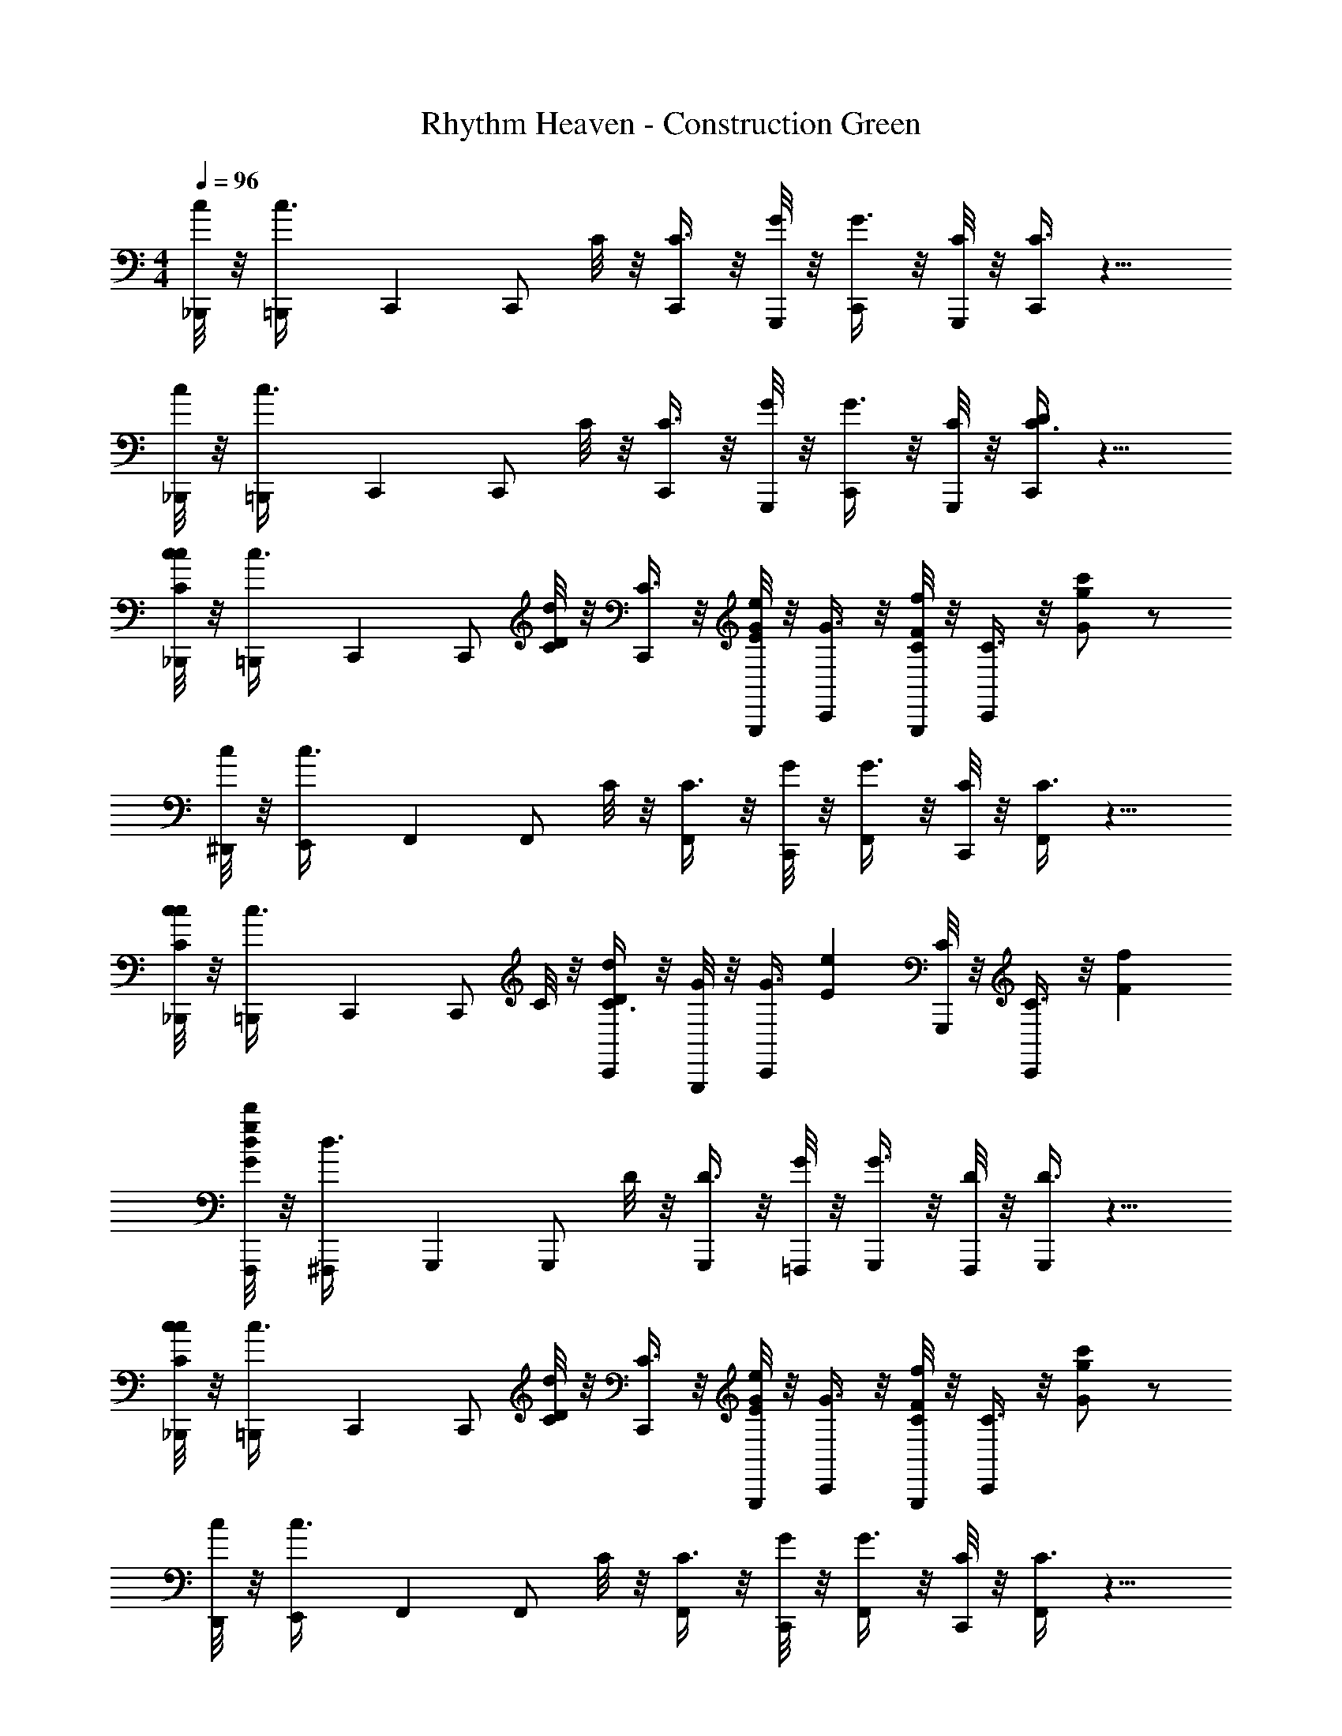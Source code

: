 X: 1
T: Rhythm Heaven - Construction Green
Z: ABC Generated by Starbound Composer
L: 1/4
M: 4/4
Q: 1/4=96
K: C
[c/8_B,,,/4] z/8 [=B,,,/7c3/8] C,,3/28 [z/4C,,/] C/8 z/8 [C3/8C,,/] z/8 [G,,,/8G/8] z/8 [G3/8C,,/] z/8 [G,,,/8C/8] z/8 [C3/8C,,/] z9/8 
[c/8_B,,,/4] z/8 [=B,,,/7c3/8] C,,3/28 [z/4C,,/] C/8 z/8 [C3/8C,,/] z/8 [G,,,/8G/8] z/8 [G3/8C,,/] z/8 [G,,,/8C/8] z/8 [C3/8C,,/D/] z9/8 
[c/8_B,,,/4C/c/] z/8 [=B,,,/7c3/8] C,,3/28 [z/4C,,/] [C/8d/D/] z/8 [C3/8C,,/] z/8 [G,,,/8G/8e/E/] z/8 [G3/8C,,/] z/8 [G,,,/8C/8F/f/] z/8 [C3/8C,,/] z/8 [G/g/c'/] z/ 
[c/8^D,,/4] z/8 [E,,/7c3/8] F,,3/28 [z/4F,,/] C/8 z/8 [C3/8F,,/] z/8 [C,,/8G/8] z/8 [G3/8F,,/] z/8 [C,,/8C/8] z/8 [C3/8F,,/] z9/8 
[c/8_B,,,/4Cc] z/8 [=B,,,/7c3/8] C,,3/28 [z/4C,,/] C/8 z/8 [C3/8C,,/Dd] z/8 [G,,,/8G/8] z/8 [z/4G3/8C,,/] [z/4Ee] [G,,,/8C/8] z/8 [C3/8C,,/] z/8 [Ff] 
[d/8F,,,/4g/d'/G/] z/8 [^F,,,/7d3/8] G,,,3/28 [z/4G,,,/] D/8 z/8 [D3/8G,,,/] z/8 [=F,,,/8G/8] z/8 [G3/8G,,,/] z/8 [F,,,/8D/8] z/8 [D3/8G,,,/] z9/8 
[c/8_B,,,/4C/c/] z/8 [=B,,,/7c3/8] C,,3/28 [z/4C,,/] [C/8D/d/] z/8 [C3/8C,,/] z/8 [G,,,/8G/8e/E/] z/8 [G3/8C,,/] z/8 [G,,,/8C/8F/f/] z/8 [C3/8C,,/] z/8 [c'/g/G/] z/ 
[c/8D,,/4] z/8 [E,,/7c3/8] F,,3/28 [z/4F,,/] C/8 z/8 [C3/8F,,/] z/8 [C,,/8G/8] z/8 [G3/8F,,/] z/8 [C,,/8C/8] z/8 [C3/8F,,/] z9/8 
[c/8F,,,/4G/g/] z/8 [^F,,,/7c3/8] G,,,3/28 [z/4G,,,/] [D/8A/a/] z/8 [D3/8G,,,/] z/8 [=F,,,/8G/8B/b/] z/8 [G3/8G,,,/] z/8 [F,,,/8D/8c/c'/] z/8 [D3/8G,,,/] z/8 [d/g'/d'/] z/4 [z/4c/C/C,,3/4] 
c/8 z/8 [z/4c3/8d/D/] [z/4C,,/] [C/8e/E/] z/8 [z/4C3/8C,,/] [z/4f/F/] [G,,,/8G/8] z/8 [G3/8g/G/c'/C,,/] z/8 [G,,,/8C/8] z/8 [C3/8C,,/] z/8 ^D,,,/ E,,,/ 
[c/8_B,,,/4C/c/] z/8 [=B,,,/7c3/8] C,,3/28 [z/4C,,/] [C/8d/D/] z/8 [C3/8C,,/] z/8 [G,,,/8G/8e/E/] z/8 [G3/8C,,/G/E/D/] z/8 [G,,,/8C/8F/f/] z/8 [G/8E/8D/8C3/8C,,/] z3/8 [G/g/c'/] z/ 
[c/8D,,/4] z/8 [E,,/7c3/8] F,,3/28 [z/4F,,/] C/8 z/8 [G/8F/8C3/8F,,/] z3/8 [C,,/8G/8] z/8 [G3/8F,,/G/F/] z/8 [C,,/8C/8] z/8 [G/8F/8C3/8F,,/] z11/8 
[c/8_B,,,/4Cc] z/8 [=B,,,/7c3/8] C,,3/28 [z/4C,,/] C/8 z/8 [G/8E/8D/8C3/8C,,/Dd] z3/8 [G,,,/8G/8] z/8 [z/4G3/8C,,/G/E/D/] [z/4Ee] [G,,,/8C/8] z/8 [G/8E/8D/8C3/8C,,/] z3/8 [Ff] 
[d/8F,,,/4g/d'/G/] z/8 [^F,,,/7d3/8] G,,,3/28 [z/4G,,,/] D/8 z/8 [G/8D/8B,/8D3/8G,,,/] z3/8 [=F,,,/8G/8] z/8 [G3/8G,,,/G/D/B,/] z/8 [F,,,/8D/8] z/8 [G/8D/8B,/8D3/8G,,,/] z11/8 
[c/8_B,,,/4C/c/] z/8 [=B,,,/7c3/8] C,,3/28 [z/4C,,/] [C/8D/d/] z/8 [G/8E/8D/8C3/8C,,/] z3/8 [G,,,/8G/8e/E/] z/8 [G3/8C,,/G/E/D/] z/8 [G,,,/8C/8F/f/] z/8 [G/8E/8D/8C3/8C,,/] z3/8 [c'/g/G/] z/ 
[c/8D,,/4] z/8 [E,,/7c3/8] F,,3/28 [z/4F,,/] C/8 z/8 [G/8F/8C3/8F,,/] z3/8 [C,,/8G/8] z/8 [G3/8F,,/G/F/] z/8 [C,,/8C/8] z/8 [G/8F/8C3/8F,,/] z11/8 
[c/8F,,,/4G/g/] z/8 [^F,,,/7c3/8] G,,,3/28 [z/4G,,,/] [D/8A/a/] z/8 [D3/8G,,,/] z/8 [=F,,,/8G/8B/b/] z/8 [G3/8G,,,/G/D/B,/] z/8 [F,,,/8D/8c/c'/] z/8 [G/8D/8B,/8D3/8G,,,/] z3/8 [d/g'/d'/] z/4 [z/4c/C/C,,3/4] 
c/8 z/8 [z/4c3/8d/D/] [z/4C,,/] [C/8e/E/] z/8 [z/4C3/8C,,/] [z/4f/F/] [G,,,/8G/8] z/8 [G3/8g/G/c'/C,,/G/E/D/] z/8 [G,,,/8C/8] z/8 [G/8E/8D/8C3/8C,,/] z3/8 D,,,/ E,,,/ z2/9 
Q: 1/4=97
z61/252 
Q: 1/4=98
z25/112 
Q: 1/4=99
z27/112 
Q: 1/4=100
z51/224 
Q: 1/4=101
z67/288 
Q: 1/4=102
z17/72 
Q: 1/4=103
z9/40 
Q: 1/4=104
z7/30 
Q: 1/4=105
z11/48 
Q: 1/4=106
z11/48 
Q: 1/4=107
z17/72 
Q: 1/4=108
z2/9 
Q: 1/4=109
z/4 
Q: 1/4=110
z7/32 
Q: 1/4=111
z37/160 
Q: 1/4=112
z8/35 
Q: 1/4=113
z5/21 
Q: 1/4=114
z19/84 
Q: 1/4=115
z13/56 
Q: 1/4=116
z13/56 
Q: 1/4=117
z19/84 
Q: 1/4=118
z5/21 
Q: 1/4=119
z8/35 
Q: 1/4=120
z37/160 
Q: 1/4=121
z7/32 
Q: 1/4=122
z/4 
Q: 1/4=123
z7/32 
Q: 1/4=124
z23/96 
Q: 1/4=125
z11/48 
Q: 1/4=126
z11/48 
Q: 1/4=127
z7/30 
Q: 1/4=128
z9/40 
Q: 1/4=129
z13/56 
Q: 1/4=131
z/7 _B,,,7/32 =B,,,13/160 [z/5C,,7/10] 
[c/C/] [z/4C,,/] [d/D/] z/4 [e/E/G/C/] z/4 [G/8C/8f/F/] z/8 [z/C,,] [G/8C/8g/4G/4c'/4] z3/8 F,,,7/32 ^F,,,13/160 [z/5G,,,7/10] 
[c/C/] [z/4G,,,/] [d/D/] z/4 [e/E/B/D/] z/4 [B/8D/8f/F/] z/8 [z/G,,,] [B/8D/8c'/4G/4g/4] z3/8 ^G,,,7/32 A,,,13/160 [z/5_B,,,7/10] 
[C/c/] [z/4B,,,/] [D/d/] z/4 [E/e/_B/E/] z/4 [B/8E/8F/f/] z/8 [z/B,,,] [B/8E/8g/4c'/4G/4] z3/8 [a/A/A,,,] 
[A/8^C/8] z/8 [z/4b/=B/] [A/8C/8A,,,/] z3/8 [^c'/^c/] [z/4C/A/] [d'/d/] [A/8C/8] z/8 [e/4c'/4e'/4A,,,] z/4 [C/8A/8] z3/8 =F,,,/ 
[=c/=C/F,,,/] [z/4F,,,/] [d/D/] [z/4F,,,/] [e/E/A/C/] [z/4F,,,/] [A/8C/8f/F/] z/8 F,,,/ [A/8C/8g/4G/4=c'/4F,,,/] z3/8 F,,,7/32 ^F,,,13/160 =G,,,/5 
[G/g/G,,,/] [z/4G,,,/] [A/a/] [z/4G,,,/] [b/B/G/D/] [z/4G,,,/] [G/8D/8c'/c/] z/8 G,,,/ [G/8D/8d/4b/4d'/4G,,,/] z3/8 B,,,7/32 =B,,,13/160 C,,/5 
[C/c/C,,/] [z/4C,,/] [z/4D/d/] G,,,/4 [z/4C,,/] [z/4E/e/G/C/] G,,,/4 [z/4C,,/] [G/8C/8F/f/] z/8 C,,/ [G/8C/8G/4g/4c'/4C,,/] z3/8 [_B,,,7/32C/c/] =B,,,13/160 C,,/5 
[d/D/C,,/] [e/E/C,,/] [G,,,/4F/f/] [z/4C,,/] [z/4c'/g/G/G/C/] G,,,/4 [z/4C,,/] [G/8C/8] z/8 [z/c] [G/8C/8] z3/8 [_B,,,7/32C/c/c33/8] =B,,,13/160 C,,/5 
[z/4C,,/] [z/4d/D/] C,,/ [G,,,/4e/E/] [z/4C,,/] [z/4G/C/] [G,,,/4F/f/] [z/4C,,/] [G/8C/8] z/8 [G/c'/g/C,,/] [G/8C/8C,,/] z3/8 [z/8=F,,,7/32] [z3/32d4] ^F,,,13/160 G,,,/5 
G,,,/ [B/8D/8G,,,/] z3/8 =F,,,/4 [z/4G,,,/] [z/4B/D/] F,,,/4 [z/4G,,,/] [B/8D/8] z/8 G,,,/4 G,,,/4 [B/8D/8G,,,/4] z/8 G,,,/4 [z/8_B,,,/Cc] [z3/8_B31/8] 
[B/8E/8B,,,/] z3/8 [B/8E/8B,,,/Dd] z3/8 F,,,/4 [z/4B,,,/] [z/4E/B/eE] F,,,/4 [z/4B,,,/] [B/8E/8] z/8 [B,,,/Ff] [E/8B/8B,,,/] z3/8 [G/c'/g/F,,,/gg2] 
[A/8C/8F,,,/] z3/8 [A/8C/8F,,,/] z5/8 [z/4F,,,/] [C/A/ff2] [z/4F,,,/] [A/8C/8] z/8 F,,,/ [C/8A/8F,,,/] z3/8 [_b/8c/C/F,,,/] [z3/8^g31/8] 
[z/4F,,,/] [z/4d/D/] [^G/8C/8F,,,/] z3/8 [z/4E/e/] [z/4F,,,/] [z/4C/G/] [z/4f/F/] [z/4F,,,/] [G/8C/8] z/8 [=g/=G/c'/F,,,/] [C/8^G/8F,,,/] z3/8 [f/8B,,,7/32] [z3/32g31/8] =B,,,13/160 C,,/5 
C,,/ [=G/8C/8C,,/c'] z3/8 G,,,/4 [z/4C,,/] [z/4C/G/g] G,,,/4 [z/4C,,/] [G/8C/8] z/8 [C,,/4e] C,,/4 [C/8G/8C,,/4] z/8 C,,/4 [C,,7/32G/g/dd2] ^C,,13/160 =D,,/5 
D,,/4 [D,,/4a/A/] [A/8F/8D,,/] z3/8 [A,,,/4=B/=b/] [z/4G,,,/] [z/4G/B/gg2] [z/4c'/c/] [z/4G,,,/] [B/8G/8] z/8 [d'/d/g'/G,,,/] [G/8B/8G,,,/4] z/8 [z/4C/c/=C,,/] ^d/8 [z/8c31/8] [z/4D/=d/] 
[z/4C,,/] [z/4E/e/] [G/8C/8C,,/] z/8 [z/4f/F/] G,,,/4 [g/c'/G/C,,/C/G/] G,,,/4 [G/8C/8C,,/] z3/8 [C/8G/8C,7/32c'] z3/32 _B,,13/160 ^D,,3/20 C,,/20 z9/ 
[C/c/C/A,/F,,F,2C2A,2f4c'4] [z/4F,/] [z/4d/D/] [C/A,/F,,3/4] [F,/4E/e/] [F,/4C,,/4] [F,,/4E/C/C2A,2F,2] [z/4F/f/] [F,/4F,,] [z/4E3/4C3/4] [G/g/e/] [F,/F,,/] 
[_B,/4c/C/G,/E,,=B,2G,2E,2e4b4] B,/4 G,/4 [E,/4D/d/] [_B,/4G,/E,,3/4] =B,/4 [G,/4e/E/] [E,/4E,,/4] [E/4A,/4E,/4A,,/4D/B,/] [z/4f/F/] [E/A,/E,/C/A,/A,,] [z/4g/d/G/D/B,/] [z/4E3/4A,3/4E,3/4] [C/A,/A,,/] 
[^G,/4Cc=D,,C2A,2F,2c'2f2] A,/4 F,/ [G,/4D,,3/4dD] A,/4 [z/4F,/] D,,/4 [C/4F,/4G,,/4eE=G,2B,2D2d'2g2] [D/4G,/4] [z/4G,,] [D/4G,/4] [z/Ff] [G,/G,,/] 
[g/e/G/C,C,C,,e'7/g7/] z/ [^D/8c/C/E/C/G,/C/C,,3/4] E3/8 [z/4=D/d/] [E/4C/4G,/4E/4C/4G,,,/4] [C,,/4e/E/] [E/4C/4G,/4E/4] [C/4C/4F/f/C,,] [G,/4G,/4] [E/4C/4G,/4E/4C/4g/G/c/] z/4 G,,,/ 
[B,/4C/c/F,/F,,F2C2A,2c'4f4] C/4 A,/4 [F,/4D/d/] [B,/4F,/F,,3/4] C/4 [A,/4E/e/] [F,/4C,,/4] [F,,/4C/E/F2C2A,2] [z/4F/f/] [z/4F,,] [E/4C/4] [G/g/e/] F,,/ 
[c/C/C/G,/C,e'E2C2G,2g2] [z/4G,/] [z/4D/d/] [C/G,/=B,,d'] [E/e/G,/] [z/4C/E/A,,c'E2C2G,2e2] [f/F/] [E/4C/4] [g/G/e/E,,b] z/ 
M: 7/8
[g/G/CA,F,,,C2A,2F,2f2c'2] z/4 [z/4A/a/] [z/F,,,3/4CA,] [z/4B/b/] F,,,/4 [G,,,/4B,DD3/B,3/G,3/g3/d'3/] [z/4c/c'/] [z/G,,,] [g/d/d'/D/B,/] 
M: 4/4
[c'cECG,ECC,,c'7e7] 
G,,,/4 z/4 [C/E/C,,/] [z/dd'ECG,C,,] [E/C/] G,,,/4 z/4 [G,,,/4E/C/] z/4 [z/e'eECG,C,,] [E/C/] 
G,,,/4 z/4 [G,,,/4E/C/] z/4 [z/ff'ECG,C,,] [E/C/] G,,,/4 z/4 G,,,/4 z/4 [c'/g'/c''/E/C/G,/E/C/C,/c'/c'/g/] 

